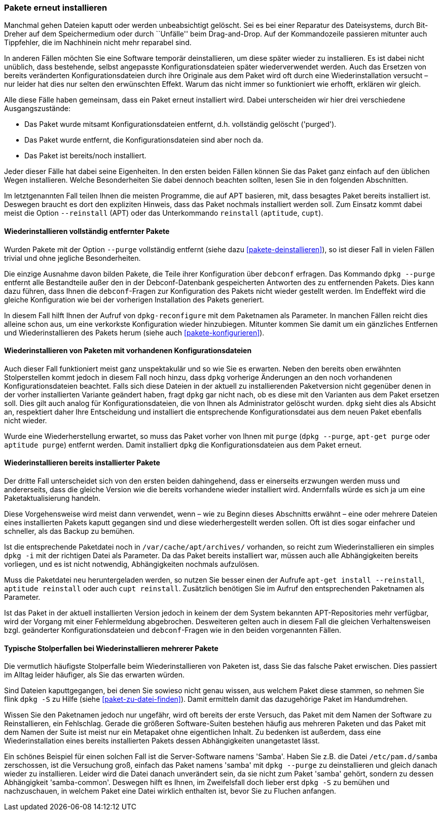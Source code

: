// Datei: ./werkzeuge/paketoperationen/pakete-erneut-installieren.adoc

// Baustelle: Fertig

[[pakete-erneut-installieren]]

=== Pakete erneut installieren ===

// Stichworte für den Index
(((Paket, erneut installieren)))
Manchmal gehen Dateien kaputt oder werden unbeabsichtigt gelöscht. Sei
es bei einer Reparatur des Dateisystems, durch Bit-Dreher auf dem
Speichermedium oder durch ``Unfälle'' beim Drag-and-Drop. Auf der
Kommandozeile passieren mitunter auch Tippfehler, die im Nachhinein
nicht mehr reparabel sind.

In anderen Fällen möchten Sie eine Software temporär deinstallieren, um
diese später wieder zu installieren. Es ist dabei nicht unüblich, dass
bestehende, selbst angepasste Konfigurationsdateien später
wiederverwendet werden. Auch das Ersetzen von bereits veränderten
Konfigurationsdateien durch ihre Originale aus dem Paket wird oft durch
eine Wiederinstallation versucht – nur leider hat dies nur selten den
erwünschten Effekt. Warum das nicht immer so funktioniert wie erhofft,
erklären wir gleich.

Alle diese Fälle haben gemeinsam, dass ein Paket erneut installiert wird.
Dabei unterscheiden wir hier drei verschiedene Ausgangszustände:

* Das Paket wurde mitsamt Konfigurationsdateien entfernt, d.h.
  vollständig gelöscht ('purged').
* Das Paket wurde entfernt, die Konfigurationsdateien sind aber noch
  da.
* Das Paket ist bereits/noch installiert.

Jeder dieser Fälle hat dabei seine Eigenheiten. In den ersten beiden
Fällen können Sie das Paket ganz einfach auf den üblichen Wegen
installieren. Welche Besonderheiten Sie dabei dennoch beachten sollten,
lesen Sie in den folgenden Abschnitten.

// Stichworte für den Index
(((apt, --reinstall)))
(((aptitude, reinstall)))
(((cupt, reinstall)))
Im letztgenannten Fall teilen Ihnen die meisten Programme, die auf APT
basieren, mit, dass besagtes Paket bereits installiert ist. Deswegen
braucht es dort den expliziten Hinweis, dass das Paket nochmals
installiert werden soll. Zum Einsatz kommt dabei meist die Option
`--reinstall` (APT) oder das Unterkommando `reinstall` (`aptitude`,
`cupt`).

==== Wiederinstallieren vollständig entfernter Pakete ====

Wurden Pakete mit der Option `--purge` vollständig entfernt (siehe
dazu <<pakete-deinstallieren>>), so ist dieser Fall in vielen Fällen
trivial und ohne jegliche Besonderheiten.

Die einzige Ausnahme davon bilden Pakete, die Teile ihrer
Konfiguration über `debconf` erfragen. Das Kommando `dpkg --purge`
entfernt alle Bestandteile außer den in der Debconf-Datenbank
gespeicherten Antworten des zu entfernenden Pakets. Dies kann dazu
führen, dass Ihnen die `debconf`-Fragen zur Konfiguration des Pakets
nicht wieder gestellt werden. Im Endeffekt wird die gleiche
Konfiguration wie bei der vorherigen Installation des Pakets generiert.

// Stichworte für den Index
(((dpkg-reconfigure)))
In diesem Fall hilft Ihnen der Aufruf von `dpkg-reconfigure` mit dem
Paketnamen als Parameter. In manchen Fällen reicht dies alleine schon
aus, um eine verkorkste Konfiguration wieder hinzubiegen. Mitunter
kommen Sie damit um ein gänzliches Entfernen und Wiederinstallieren des
Pakets herum (siehe auch <<pakete-konfigurieren>>).

==== Wiederinstallieren von Paketen mit vorhandenen Konfigurationsdateien ====

// Stichworte für den Index
(((Paket, erneut installieren und Konfiguration beibehalten)))
Auch dieser Fall funktioniert meist ganz unspektakulär und so wie Sie es
erwarten. Neben den bereits oben erwähnten Stolperstellen kommt jedoch
in diesem Fall noch hinzu, dass `dpkg` vorherige Änderungen an den noch
vorhandenen Konfigurationsdateien beachtet. Falls sich diese Dateien in
der aktuell zu installierenden Paketversion nicht gegenüber denen in der
vorher installierten Variante geändert haben, fragt `dpkg` gar nicht
nach, ob es diese mit den Varianten aus dem Paket ersetzen soll. Dies gilt
auch analog für Konfigurationsdateien, die von Ihnen als Administrator
gelöscht wurden. `dpkg` sieht dies als Absicht an, respektiert daher
Ihre Entscheidung und installiert die entsprechende Konfigurationsdatei
aus dem neuen Paket ebenfalls nicht wieder.

// Stichworte für den Index
(((apt-get, purge)))
(((aptitude, purge)))
(((dpkg, --purge)))
Wurde eine Wiederherstellung erwartet, so muss das Paket vorher von Ihnen
mit `purge` (`dpkg --purge`, `apt-get purge` oder `aptitude purge`)
entfernt werden. Damit installiert `dpkg` die Konfigurationsdateien aus
dem Paket erneut.

==== Wiederinstallieren bereits installierter Pakete ====

Der dritte Fall unterscheidet sich von den ersten beiden dahingehend,
dass er einerseits erzwungen werden muss und andererseits, dass die gleiche
Version wie die bereits vorhandene wieder installiert wird. Andernfalls
würde es sich ja um eine Paketaktualisierung handeln.

Diese Vorgehensweise wird meist dann verwendet, wenn – wie zu Beginn
dieses Abschnitts erwähnt – eine oder mehrere Dateien eines
installierten Pakets kaputt gegangen sind und diese wiederhergestellt
werden sollen. Oft ist dies sogar einfacher und schneller, als das
Backup zu bemühen.

// Stichworte für den Index
(((apt-get, install --reinstall)))
(((aptitude, reinstall)))
(((cupt, reinstall)))
(((dpkg, -i)))
(((Paketcache, /var/cache/apt/archives/)))
Ist die entsprechende Paketdatei noch in `/var/cache/apt/archives/`
vorhanden, so reicht zum Wiederinstallieren ein simples `dpkg -i` mit
der richtigen Datei als Parameter. Da das Paket bereits installiert war,
müssen auch alle Abhängigkeiten bereits vorliegen, und es ist nicht
notwendig, Abhängigkeiten nochmals aufzulösen.

Muss die Paketdatei neu heruntergeladen werden, so nutzen Sie besser
einen der Aufrufe `apt-get install --reinstall`, `aptitude reinstall`
oder auch `cupt reinstall`. Zusätzlich benötigen Sie im Aufruf den
entsprechenden Paketnamen als Parameter.

Ist das Paket in der aktuell installierten Version jedoch in keinem der
dem System bekannten APT-Repositories mehr verfügbar, wird der Vorgang
mit einer Fehlermeldung abgebrochen. Desweiteren gelten auch in diesem
Fall die gleichen Verhaltensweisen bzgl. geänderter
Konfigurationsdateien und `debconf`-Fragen wie in den beiden
vorgenannten Fällen.

==== Typische Stolperfallen bei Wiederinstallieren mehrerer Pakete ====

Die vermutlich häufigste Stolperfalle beim Wiederinstallieren von
Paketen ist, dass Sie das falsche Paket erwischen. Dies passiert
im Alltag leider häufiger, als Sie das erwarten würden.

Sind Dateien kaputtgegangen, bei denen Sie sowieso nicht genau wissen,
aus welchem Paket diese stammen, so nehmen Sie flink `dpkg -S` zu Hilfe
(siehe <<paket-zu-datei-finden>>). Damit ermitteln damit das dazugehörige
Paket im Handumdrehen. 

Wissen Sie den Paketnamen jedoch nur ungefähr, wird oft bereits der
erste Versuch, das Paket mit dem Namen der Software zu Reinstallieren,
ein Fehlschlag. Gerade die größeren Software-Suiten bestehen häufig aus
mehreren Paketen und das Paket mit dem Namen der Suite ist meist nur ein
Metapaket ohne eigentlichen Inhalt. Zu bedenken ist außerdem, dass eine
Wiederinstallation eines bereits installierten Pakets dessen
Abhängigkeiten unangetastet lässt.

// Stichworte für den Index
(((dpkg, -S)))
(((Debianpaket, samba-common)))
Ein schönes Beispiel für einen solchen Fall ist die Server-Software
namens 'Samba'. Haben Sie z.B. die Datei `/etc/pam.d/samba`
zerschossen, ist die Versuchung groß, einfach das Paket namens 'samba'
mit `dpkg --purge` zu deinstallieren und gleich danach wieder zu
installieren. Leider wird die Datei danach unverändert sein, da sie
nicht zum Paket 'samba' gehört, sondern zu dessen Abhängigkeit
'samba-common'. Deswegen hilft es Ihnen, im Zweifelsfall doch lieber
erst `dpkg -S` zu bemühen und nachzuschauen, in welchem Paket eine Datei
wirklich enthalten ist, bevor Sie zu Fluchen anfangen.

// Datei (Ende): ./werkzeuge/paketoperationen/pakete-erneut-installieren.adoc
